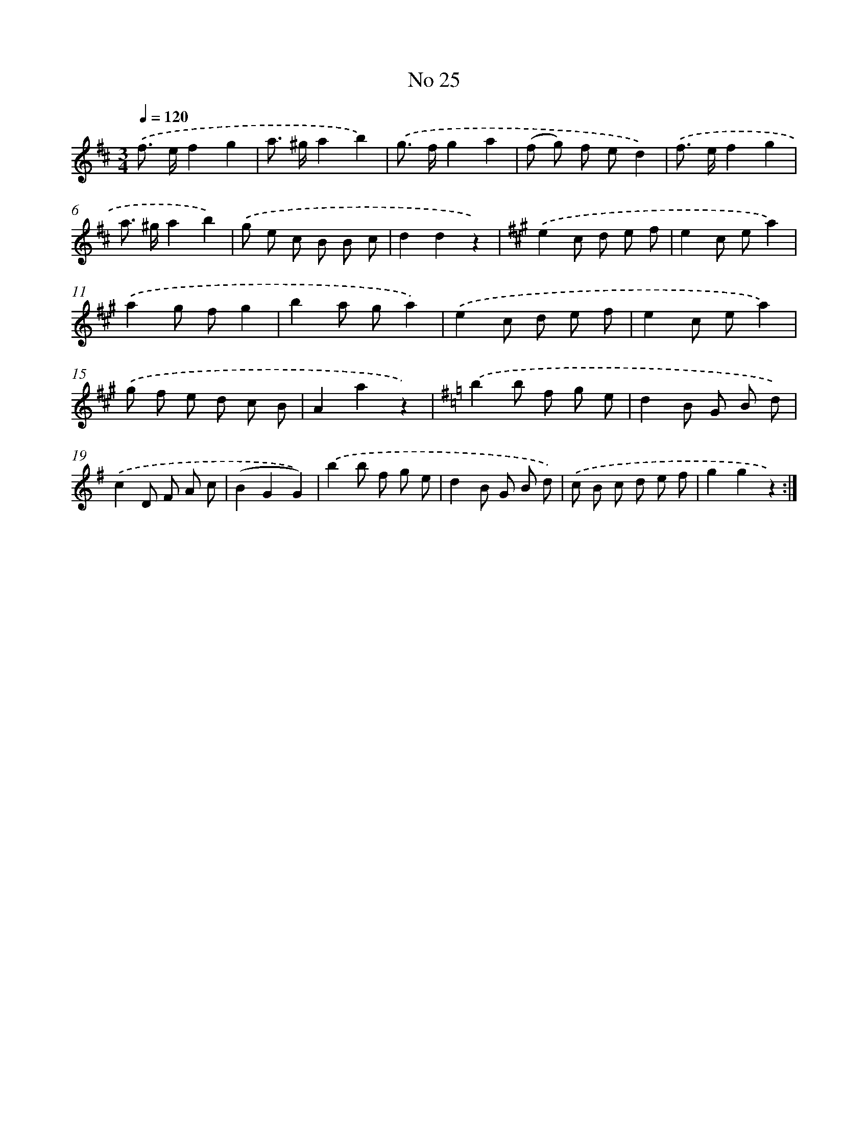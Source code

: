 X: 6489
T: No 25
%%abc-version 2.0
%%abcx-abcm2ps-target-version 5.9.1 (29 Sep 2008)
%%abc-creator hum2abc beta
%%abcx-conversion-date 2018/11/01 14:36:28
%%humdrum-veritas 4180102767
%%humdrum-veritas-data 359351264
%%continueall 1
%%barnumbers 0
L: 1/8
M: 3/4
Q: 1/4=120
K: D clef=treble
.('f> ef2g2 |
a> ^ga2b2) |
.('g> fg2a2 |
(f g) f ed2) |
.('f> ef2g2 |
a> ^ga2b2) |
.('g e c B B c |
d2d2z2) |
[K:A] .('e2c d e f |
e2c ea2) |
.('a2g fg2 |
b2a ga2) |
.('e2c d e f |
e2c ea2) |
.('g f e d c B |
A2a2z2) |
[K:G] .('b2b f g e |
d2B G B d) |
.('c2D F A c |
(B2G2G2)) |
.('b2b f g e |
d2B G B d) |
.('c B c d e f |
g2g2z2) :|]

